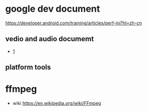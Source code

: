 


*  google dev document
   [[https://developer.android.com/training/articles/perf-jni?hl=zh-cn]]
**  vedio and audio documemt
   -  [[https://developer.android.com/guide/topics/media/media-formats?hl=zh-cn][1]]
** platform tools
* ffmpeg
  - wiki
    [[https://en.wikipedia.org/wiki/FFmpeg]]

